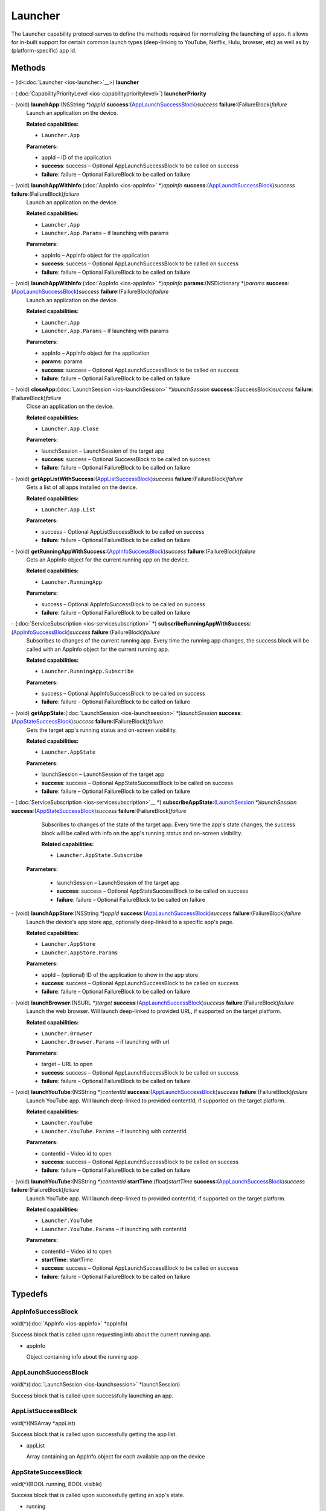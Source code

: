 Launcher
========

The Launcher capability protocol serves to define the methods required
for normalizing the launching of apps. It allows for in-built support
for certain common launch types (deep-linking to YouTube, Netflix, Hulu,
browser, etc) as well as by (platform-specific) app id.

Methods
-------

\- (id<:doc:`Launcher <ios-launcher>`__>) **launcher**

\- (:doc:`CapabilityPriorityLevel <ios-capabilityprioritylevel>`) **launcherPriority**

\- (void) **launchApp**:(NSString \*)\ *appId* **success**:(`AppLaunchSuccessBlock <#applaunchsuccessblock>`__)\ *success* **failure**:(FailureBlock)\ *failure*
   Launch an application on the device.

   **Related capabilities:**

   -  ``Launcher.App``

   **Parameters:**

   -  appId – ID of the application

   -  **success**: success – Optional AppLaunchSuccessBlock to be called on success

   -  **failure**: failure – Optional FailureBlock to be called on failure

\- (void) **launchAppWithInfo**:(:doc:`AppInfo <ios-appInfo>` \*)\ *appInfo* **success**:(`AppLaunchSuccessBlock <#applaunchsuccessblock>`__)\ *success* **failure**:(FailureBlock)\ *failure*
   Launch an application on the device.

   **Related capabilities:**

   -  ``Launcher.App``

   -  ``Launcher.App.Params`` – if launching with params

   **Parameters:**

   -  appInfo – AppInfo object for the application

   -  **success**: success – Optional AppLaunchSuccessBlock to be called on success

   -  **failure**: failure – Optional FailureBlock to be called on failure

\- (void) **launchAppWithInfo**:(:doc:`AppInfo <ios-appInfo>` \*)\ *appInfo* **params**:(NSDictionary \*)\ *params* **success**:(`AppLaunchSuccessBlock <#applaunchsuccessblock>`__)\ *success* **failure**:(FailureBlock)\ *failure*
   Launch an application on the device.

   **Related capabilities:**

   -  ``Launcher.App``

   -  ``Launcher.App.Params`` – if launching with params

   **Parameters:**

   -  appInfo – AppInfo object for the application

   -  **params**: params

   -  **success**: success – Optional AppLaunchSuccessBlock to be called on success

   -  **failure**: failure – Optional FailureBlock to be called on failure

\- (void) **closeApp**:(:doc:`LaunchSession <ios-launchSession>` \*)\ *launchSession* **success**:(SuccessBlock)\ *success* **failure**:(FailureBlock)\ *failure*
   Close an application on the device.

   **Related capabilities:**

   -  ``Launcher.App.Close``

   **Parameters:**

   -  launchSession – LaunchSession of the target app

   -  **success**: success – Optional SuccessBlock to be called on success

   -  **failure**: failure – Optional FailureBlock to be called on failure

\- (void) **getAppListWithSuccess**:(`AppListSuccessBlock <#applistsuccessblock>`__)\ *success* **failure**:(FailureBlock)\ *failure*
   Gets a list of all apps installed on the device.

   **Related capabilities:**

   -  ``Launcher.App.List``

   **Parameters:**

   -  success – Optional AppListSuccessBlock to be called on success

   -  **failure**: failure – Optional FailureBlock to be called on failure

\- (void) **getRunningAppWithSuccess**:(`AppInfoSuccessBlock <#appinfosuccessblock>`__)\ *success* **failure**:(FailureBlock)\ *failure*
   Gets an AppInfo object for the current running app on the device.

   **Related capabilities:**

   -  ``Launcher.RunningApp``

   **Parameters:**

   -  success – Optional AppInfoSuccessBlock to be called on success

   -  **failure**: failure – Optional FailureBlock to be called on failure

\- (:doc:`ServiceSubscription <ios-servicesubscription>` \*) **subscribeRunningAppWithSuccess**:(`AppInfoSuccessBlock <#appinfosuccessblock>`__)\ *success* **failure**:(FailureBlock)\ *failure*
   Subscribes to changes of the current running app. Every time the
   running app changes, the success block will be called with an AppInfo
   object for the current running app.

   **Related capabilities:**

   -  ``Launcher.RunningApp.Subscribe``

   **Parameters:**

   -  success – Optional AppInfoSuccessBlock to be called on success

   -  **failure**: failure – Optional FailureBlock to be called on failure

\- (void) **getAppState**:(:doc:`LaunchSession <ios-launchsession>` \*)\ *launchSession* **success**:(`AppStateSuccessBlock <#appstatesuccessblock>`__)\ *success* **failure**:(FailureBlock)\ *failure*
   Gets the target app's running status and on-screen visibility.

   **Related capabilities:**

   -  ``Launcher.AppState``

   **Parameters:**

   -  launchSession – LaunchSession of the target app

   -  **success**: success – Optional AppStateSuccessBlock to be called on success

   -  **failure**: failure – Optional FailureBlock to be called on failure

\- (:doc:`ServiceSubscription <ios-servicesubscription>`__ \*) **subscribeAppState**:(`LaunchSession </apis/1-6-0/ios/LaunchSession>`__ \*)\ *launchSession* **success**:(`AppStateSuccessBlock <#appstatesuccessblock>`__)\ *success* **failure**:(FailureBlock)\ *failure*
   Subscribes to changes of the state of the target app. Every time the
   app's state changes, the success block will be called with info on
   the app's running status and on-screen visibility.

   **Related capabilities:**

   -  ``Launcher.AppState.Subscribe``

  **Parameters:**

   -  launchSession – LaunchSession of the target app

   -  **success**: success – Optional AppStateSuccessBlock to be called on success

   -  **failure**: failure – Optional FailureBlock to be called on failure

\- (void) **launchAppStore**:(NSString \*)\ *appId* **success**:(`AppLaunchSuccessBlock <#applaunchsuccessblock>`__)\ *success* **failure**:(FailureBlock)\ *failure*
   Launch the device's app store app, optionally deep-linked to a
   specific app's page.

   **Related capabilities:**

   -  ``Launcher.AppStore``
   -  ``Launcher.AppStore.Params``

   **Parameters:**

   -  appId – (optional) ID of the application to show in the app store

   -  **success**: success – Optional AppLaunchSuccessBlock to be called on success

   -  **failure**: failure – Optional FailureBlock to be called on failure

\- (void) **launchBrowser**:(NSURL \*)\ *target* **success**:(`AppLaunchSuccessBlock <#applaunchsuccessblock>`__)\ *success* **failure**:(FailureBlock)\ *failure*
   Launch the web browser. Will launch deep-linked to provided URL, if
   supported on the target platform.

   **Related capabilities:**

   -  ``Launcher.Browser``

   -  ``Launcher.Browser.Params`` – if launching with url

   **Parameters:**

   -  target – URL to open

   -  **success**: success – Optional AppLaunchSuccessBlock to be called on success

   -  **failure**: failure – Optional FailureBlock to be called on failure

\- (void) **launchYouTube**:(NSString \*)\ *contentId* **success**:(`AppLaunchSuccessBlock <#applaunchsuccessblock>`__)\ *success* **failure**:(FailureBlock)\ *failure*
   Launch YouTube app. Will launch deep-linked to provided contentId, if
   supported on the target platform.

   **Related capabilities:**

   -  ``Launcher.YouTube``

   -  ``Launcher.YouTube.Params`` – if launching with contentId

   **Parameters:**

   -  contentId – Video id to open

   -  **success**: success – Optional AppLaunchSuccessBlock to be called on success

   -  **failure**: failure – Optional FailureBlock to be called on failure

\- (void) **launchYouTube**:(NSString \*)\ *contentId* **startTime**:(float)\ *startTime* **success**:(`AppLaunchSuccessBlock <#applaunchsuccessblock>`__)\ *success* **failure**:(FailureBlock)\ *failure*
   Launch YouTube app. Will launch deep-linked to provided contentId, if
   supported on the target platform.

   **Related capabilities:**

   -  ``Launcher.YouTube``

   -  ``Launcher.YouTube.Params`` – if launching with contentId

   **Parameters:**

   -  contentId – Video id to open

   -  **startTime**: startTime

   -  **success**: success – Optional AppLaunchSuccessBlock to be called on success

   -  **failure**: failure – Optional FailureBlock to be called on failure

Typedefs
--------

AppInfoSuccessBlock
~~~~~~~~~~~~~~~~~~~

void(^)(:doc:`AppInfo <ios-appinfo>` \*appInfo)

Success block that is called upon requesting info about the current
running app.

-  appInfo

   Object containing info about the running app

AppLaunchSuccessBlock
~~~~~~~~~~~~~~~~~~~~~

void(^)(:doc:`LaunchSession <ios-launchsession>` \*launchSession)

Success block that is called upon successfully launching an app.

AppListSuccessBlock
~~~~~~~~~~~~~~~~~~~

void(^)(NSArray \*appList)

Success block that is called upon successfully getting the app list.

-  appList

   Array containing an AppInfo object for each available app on the
   device

AppStateSuccessBlock
~~~~~~~~~~~~~~~~~~~~

void(^)(BOOL running, BOOL visible)

Success block that is called upon successfully getting an app's state.

-  running

   Whether the app is currently running

-  visible

   Whether the app is currently visible on the screen
